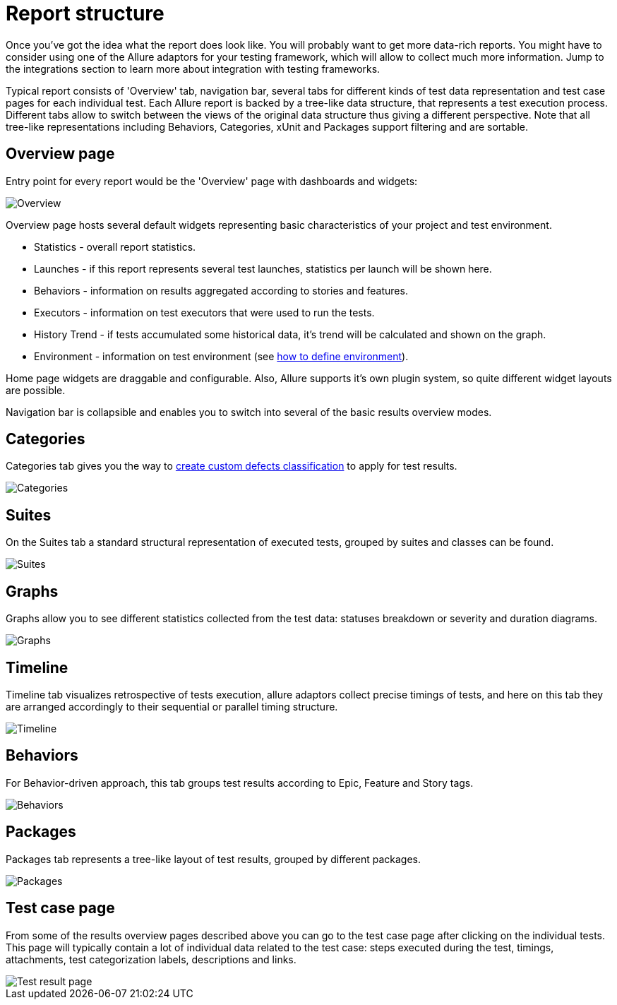 = Report structure

Once you've got the idea what the report does look like. You will probably want to get more data-rich reports.
You might have to consider using one of the Allure adaptors for your testing framework, which will allow to collect
much more information. Jump to the integrations section to learn more about integration with testing frameworks.

Typical report consists of 'Overview' tab, navigation bar, several tabs for different kinds of
test data representation and test case pages for each individual test.
Each Allure report is backed by a tree-like data structure, that represents a test execution process. Different tabs
allow to switch between the views of the original data structure thus giving a different perspective.
Note that all tree-like representations including Behaviors, Categories, xUnit and Packages support filtering and
are sortable.

== Overview page

Entry point for every report would be the 'Overview' page with dashboards and widgets:

image::tab_overview.png["Overview"]

Overview page hosts several default widgets representing basic characteristics of your project and test environment.

 * Statistics - overall report statistics.
 * Launches - if this report represents several test launches, statistics per launch will be shown here.
 * Behaviors - information on results aggregated according to stories and features.
 * Executors - information on test executors that were used to run the tests.
 * History Trend - if tests accumulated some historical data, it's trend will be calculated and shown on the graph.
 * Environment - information on test environment (see link:#_environment[how to define environment]).

Home page widgets are draggable and configurable. Also, Allure supports it's own plugin system, so quite different
 widget layouts are possible.

Navigation bar is collapsible and enables you to switch into several of the basic results overview modes.

== Categories

Categories tab gives you the way to link:#_categories_2[create custom defects classification] to apply for test results.

image::tab_categories.png["Categories"]

== Suites

On the Suites tab a standard structural representation of executed tests, grouped by suites and classes can be found.

image::tab_suites.png["Suites"]

== Graphs

Graphs allow you to see different statistics collected from the test data: statuses breakdown or
severity and duration diagrams.

image::tab_graphs.png["Graphs"]

== Timeline

Timeline tab visualizes retrospective of tests execution, allure adaptors collect precise timings of tests,
and here on this tab they are arranged accordingly to their sequential or parallel timing structure.

image::tab_timeline.png["Timeline"]

== Behaviors

For Behavior-driven approach, this tab groups test results according to Epic, Feature and Story tags.

image::tab_behaviors.png["Behaviors"]

== Packages

Packages tab represents a tree-like layout of test results, grouped by different packages.

image::tab_packages.png["Packages"]

== Test case page

From some of the results overview pages described above you can go to the test case page after clicking on the
individual tests. This page will typically contain a lot of individual data related to the test case: steps
executed during the test, timings, attachments, test categorization labels, descriptions and links.

image::testcase.png["Test result page"]